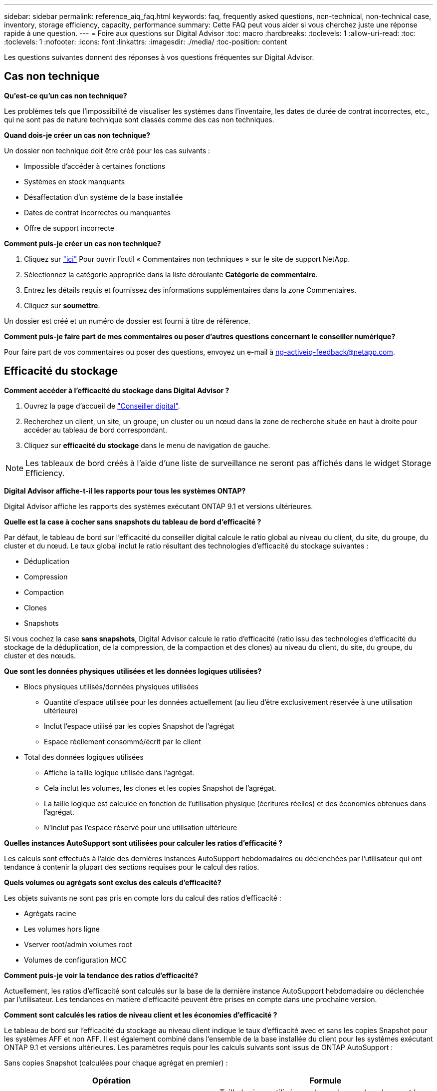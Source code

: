 ---
sidebar: sidebar 
permalink: reference_aiq_faq.html 
keywords: faq, frequently asked questions, non-technical, non-technical case, inventory, storage efficiency, capacity, performance 
summary: Cette FAQ peut vous aider si vous cherchez juste une réponse rapide à une question. 
---
= Foire aux questions sur Digital Advisor
:toc: macro
:hardbreaks:
:toclevels: 1
:allow-uri-read: 
:toc: 
:toclevels: 1
:nofooter: 
:icons: font
:linkattrs: 
:imagesdir: ./media/
:toc-position: content


[role="lead"]
Les questions suivantes donnent des réponses à vos questions fréquentes sur Digital Advisor.



== Cas non technique

*Qu'est-ce qu'un cas non technique?*

Les problèmes tels que l'impossibilité de visualiser les systèmes dans l'inventaire, les dates de durée de contrat incorrectes, etc., qui ne sont pas de nature technique sont classés comme des cas non techniques.

*Quand dois-je créer un cas non technique?*

Un dossier non technique doit être créé pour les cas suivants :

* Impossible d'accéder à certaines fonctions
* Systèmes en stock manquants
* Désaffectation d'un système de la base installée
* Dates de contrat incorrectes ou manquantes
* Offre de support incorrecte


*Comment puis-je créer un cas non technique?*

. Cliquez sur link:https://mysupport.netapp.com/site/help["ici"^] Pour ouvrir l'outil « Commentaires non techniques » sur le site de support NetApp.
. Sélectionnez la catégorie appropriée dans la liste déroulante *Catégorie de commentaire*.
. Entrez les détails requis et fournissez des informations supplémentaires dans la zone Commentaires.
. Cliquez sur *soumettre*.


Un dossier est créé et un numéro de dossier est fourni à titre de référence.

*Comment puis-je faire part de mes commentaires ou poser d'autres questions concernant le conseiller numérique?*

Pour faire part de vos commentaires ou poser des questions, envoyez un e-mail à mailto:ng-activeiq-feedback@netapp.com[[.souligny]#ng-activeiq-feedback@netapp.com#].



== Efficacité du stockage

*Comment accéder à l'efficacité du stockage dans Digital Advisor ?*

. Ouvrez la page d'accueil de link:https://activeiq.netapp.com/?source=onlinedocs["Conseiller digital"^].
. Recherchez un client, un site, un groupe, un cluster ou un nœud dans la zone de recherche située en haut à droite pour accéder au tableau de bord correspondant.
. Cliquez sur *efficacité du stockage* dans le menu de navigation de gauche.



NOTE: Les tableaux de bord créés à l'aide d'une liste de surveillance ne seront pas affichés dans le widget Storage Efficiency.

*Digital Advisor affiche-t-il les rapports pour tous les systèmes ONTAP?*

Digital Advisor affiche les rapports des systèmes exécutant ONTAP 9.1 et versions ultérieures.

*Quelle est la case à cocher sans snapshots du tableau de bord d'efficacité ?*

Par défaut, le tableau de bord sur l'efficacité du conseiller digital calcule le ratio global au niveau du client, du site, du groupe, du cluster et du nœud. Le taux global inclut le ratio résultant des technologies d'efficacité du stockage suivantes :

* Déduplication
* Compression
* Compaction
* Clones
* Snapshots


Si vous cochez la case *sans snapshots*, Digital Advisor calcule le ratio d'efficacité (ratio issu des technologies d'efficacité du stockage de la déduplication, de la compression, de la compaction et des clones) au niveau du client, du site, du groupe, du cluster et des nœuds.

*Que sont les données physiques utilisées et les données logiques utilisées?*

* Blocs physiques utilisés/données physiques utilisées
+
** Quantité d'espace utilisée pour les données actuellement (au lieu d'être exclusivement réservée à une utilisation ultérieure)
** Inclut l'espace utilisé par les copies Snapshot de l'agrégat
** Espace réellement consommé/écrit par le client


* Total des données logiques utilisées
+
** Affiche la taille logique utilisée dans l'agrégat.
** Cela inclut les volumes, les clones et les copies Snapshot de l'agrégat.
** La taille logique est calculée en fonction de l'utilisation physique (écritures réelles) et des économies obtenues dans l'agrégat.
** N'inclut pas l'espace réservé pour une utilisation ultérieure




*Quelles instances AutoSupport sont utilisées pour calculer les ratios d'efficacité ?*

Les calculs sont effectués à l'aide des dernières instances AutoSupport hebdomadaires ou déclenchées par l'utilisateur qui ont tendance à contenir la plupart des sections requises pour le calcul des ratios.

*Quels volumes ou agrégats sont exclus des calculs d'efficacité?*

Les objets suivants ne sont pas pris en compte lors du calcul des ratios d'efficacité :

* Agrégats racine
* Les volumes hors ligne
* Vserver root/admin volumes root
* Volumes de configuration MCC


*Comment puis-je voir la tendance des ratios d'efficacité?*

Actuellement, les ratios d'efficacité sont calculés sur la base de la dernière instance AutoSupport hebdomadaire ou déclenchée par l'utilisateur. Les tendances en matière d'efficacité peuvent être prises en compte dans une prochaine version.

*Comment sont calculés les ratios de niveau client et les économies d'efficacité ?*

Le tableau de bord sur l'efficacité du stockage au niveau client indique le taux d'efficacité avec et sans les copies Snapshot pour les systèmes AFF et non AFF. Il est également combiné dans l'ensemble de la base installée du client pour les systèmes exécutant ONTAP 9.1 et versions ultérieures. Les paramètres requis pour les calculs suivants sont issus de ONTAP AutoSupport :

Sans copies Snapshot (calculées pour chaque agrégat en premier) :

|===
| *Opération* | *Formule* 


| Agrégat logique utilisé sans copies Snapshot | Taille logique utilisée par les volumes, les clones et les copies Snapshot de l'agrégat : taille logique utilisée par les copies Snapshot 


| Agrégat physique utilisé sans copies Snapshot | Total physique utilisé – (taille physique utilisée par les copies Snapshot/ratio avant-vente de réduction des données sur l'agrégat) 


| Ratio d'efficacité client sans copies Snapshot | Somme [aggr Logical utilisé sans copies Snapshot pour tous les agrégats et pour tous les nœuds d'un client] / sum [aggr Physical utilisé sans copies Snapshot pour tous les agrégats et pour tous les nœuds d'un client] : 1 
|===
Avec les copies Snapshot :

|===
| *Opération* | *Formule* 


| Taille logique du client avec les copies Snapshot | Somme [taille logique utilisée par les volumes, les clones et les copies Snapshot pour tous les agrégats et pour tous les nœuds d'un client] 


| Taille physique du client utilisée avec les copies Snapshot | Somme [taille physique totale utilisée pour tous les agrégats et pour tous les nœuds d'un client] 


| Ratio d'efficacité client grâce aux copies Snapshot | Taille logique du client avec copies Snapshot et clones / taille physique du client utilisée avec les copies Snapshot et les clones : 1 
|===
Calculs des tableaux des fonctionnalités d'efficacité :

|===
| *Opération* | *Formule* 


| Espace physique du client utilisé | Somme de l'espace physique utilisé par l'agrégat pour tous les agrégats et de tous les nœuds d'un client 


| Taille logique du client utilisée sans copies Snapshot | Somme de la taille logique utilisée par les volumes, les clones, les copies Snapshot : taille logique utilisée par les copies Snapshot pour tous les agrégats de tous les nœuds d'un client 


| Taille logique du client utilisée avec les copies Snapshot | Somme de la taille logique utilisée par les volumes, les clones, les copies Snapshot de l'agrégat pour tous les agrégats de tous les nœuds d'un client 


| Espace total économisé | Espace logique total utilisé – espace physique total utilisé 


| Économies de déduplication | Somme d'espace économisé par la déduplication des volumes + espace économisé par la détection des blocs « zéro » en ligne de chaque agrégat de tous les nœuds d'un client 


| Économies de compression | Somme de l'espace économisé par compression de volume de chaque agrégat de tous les nœuds d'un client 


| Économies de compaction (pour ONTAP 9.1) | Somme d'espace économisé par compaction d'agrégats de chaque agrégat de tous les nœuds d'un client 


| Économies de compaction (pour ONTAP 9.2 et versions ultérieures) | Somme de l'espace économisé par la réduction des données agrégées de chaque agrégat de tous les nœuds d'un client 


| Économies FlexClone | Somme de (taille logique utilisée par les volumes FlexClone : taille physique utilisée par les volumes FlexClone) de chaque agrégat de tous les nœuds d'un client 


| Copies Snapshot copies de sauvegarde économies | Somme de (taille logique utilisée par les copies Snapshot - taille physique utilisée par les copies Snapshot) de tous les agrégats de tous les nœuds d'un client 
|===
*Pourquoi l'ajout de toutes les économies individuelles en termes d'efficacité n'ajoute-t-il pas au total des données économisées par l'efficacité du stockage ?*

Les économies réalisées grâce à l'efficacité du stockage sont indiquées dans le tableau de bord des volumes et des niveaux locaux (agrégats). Vous ne pouvez pas réaliser des économies de volumes et d'agrégats, car ils se produisent sur différents objets de stockage.

*Pourquoi l'efficacité de stockage était-elle supérieure ou incorrecte avant de passer à ONTAP ?*

L'efficacité du stockage est supérieure lorsque des volumes de protection des données sont présents sur le nœud en raison d'un bogue dans ONTAP. Le problème a été résolu dans ONTAP 9.3P11. Rapports sur l'efficacité du stockage lors de la mise à niveau depuis des versions ONTAP antérieures à 9.3P11 et lorsque des volumes de protection des données sont présents dans le nœud.



== Inventaire

*Pourquoi ne puis-je pas trouver certains systèmes dans Digital Advisor?*
Il se peut que vous ne puissiez pas rechercher certains systèmes ou les afficher dans la page d'inventaire pour l'une des raisons suivantes :

* Les nouveaux systèmes prennent plus d'une journée pour réfléchir dans Digital Advisor une fois qu'ils sont ajoutés ou mis à jour dans SAP.
* Les systèmes sont sécurisés et vous n'êtes pas autorisé à afficher les systèmes sécurisés.
* Vous n'êtes pas autorisé à afficher les systèmes.
* Les systèmes sont inactifs, archivés ou désaffectés dans SAP.


Si vous ne parvenez pas à afficher les systèmes pour d'autres raisons, si vous avez des requêtes ou si vous souhaitez demander l'accès, link:https://mysupport.netapp.com/site/help["créer un dossier non technique"^]. Pour en savoir plus sur un dossier non technique, cliquez sur <<Cas non technique,ici.>>



== Puissance

*Comment les capacités sont-elles calculées dans Digital Advisor ?* les capacités dans Digital Advisor sont-elles calculées pour le cluster et le nœud, à l'exception des copies root et des copies Snapshot comprises

|===
| *Capacité* | *Calculé en ajoutant chaque agrégat…* 


| Capacité brute | Tous les Phys (MB/blks) de “SYSCONFIG -R” 


| Capacité exploitable | Koctets (alloués) de « DF -A » 


| Capacité utilisée (avec réserve) | Utilisé par “DF -A” 


| Capacité disponible | Utilisation de « DF -A » 


| Capacité physique (réelle) | Physique totale utilisé par “AGGR-EFFICIENCY.XML” 


| Capacité logique (efficace) | Taille logique utilisée par les volumes, les clones et les copies Snapshot dans l'agrégat AGGR-EFFICIENCY.XML 
|===
*Pour le niveau local (agrégat avec copies Snapshot)*

|===
| *Capacité* | *Calculé en utilisant…* 


| Capacité exploitable | Koctets (alloués) de « DF -A » 


| Capacité utilisée (avec réserve) | Utilisé par “DF -A” 


| Capacité disponible | Utilisation de « DF -A » 


| Capacité physique (réelle) | Physique totale utilisé par “AGGR-EFFICIENCY.XML” 


| Capacité logique (efficace) | Taille logique utilisée par les volumes, les clones et les copies Snapshot dans l'agrégat AGGR-EFFICIENCY.XML 
|===
*Pour le volume (Volume avec copies Snapshot)*

|===


| *Capacité* | *Calculé en utilisant…* 


| Capacité du volume | Taille du volume de "VOLUME.XML" 


| Capacité utilisée (avec réserve) | Taille utilisée de « VOLUME.XML » 


| Capacité disponible | Taille disponible de "VOLUME.XML" 


| Capacité physique (réelle) | Total physique utilisé pour "VOL STATUS -S" 


| Capacité logique (efficace) | Taille logique utilisée de "VOLUME.XML" 
|===
*Qu'est-ce que la capacité physique (réelle), la capacité logique (effective) et la capacité utilisée (avec réserve)?*

* Blocs physiques consommés/capacité physique utilisée (réels)
+
** Quantité d'espace utilisée pour les données actuellement (au lieu d'être exclusivement réservée à une utilisation ultérieure)
** Inclut l'espace utilisé par les copies Snapshot de l'agrégat
** Espace réellement utilisé ou écrit par le client


* Capacité logique (effective) données logiques utilisées
+
** Affiche la taille logique utilisée dans l'agrégat
** Cet agrégat sauvegarde des volumes, des clones et des copies Snapshot.
** La taille logique est calculée en fonction de l'utilisation physique (écritures réelles) et des économies obtenues dans l'agrégat.





NOTE: Elle n'inclut pas l'espace réservé pour une utilisation ultérieure.

* Capacité totale des données utilisées/utilisées (avec réserve)
+
** Somme de l'espace utilisé ou réservé dans l'agrégat par volumes, métadonnées ou copies Snapshot





NOTE: Elle inclut l'espace réservé pour les volumes qui sont de type de garantie de fichier ou de volume. Il inclut les éléments de libération différée, le blog aggr et les métadonnées en plus des réserves. Il s'affiche en tant qu'espace utilisé jusqu'à ce que les blocs libres retardés soient purgés. Après sa purge, l'espace utilisé diminue.

*Comment la prévision de capacité est-elle calculée?* la prévision de capacité utilise-t-elle les données de capacité utilisées au cours de la dernière année pour calculer le taux de croissance hebdomadaire moyen d'un système. Ce taux de variation de l'utilisation du système est ensuite extrapolé à partir de la capacité utilisée actuelle pour démontrer l'évolution prévue de l'utilisation du système au cours des 6 prochains mois (en supposant que la capacité utilisable totale reste la même).

*Pourquoi l'ajout de capacité utilisée de chaque volume ne correspond pas à la capacité utilisée agrégée au niveau du nœud ?* capacité utilisée au niveau du nœud inclut l'espace réservé par les volumes, les métadonnées et les copies Snapshot. Elle inclut également l'espace réservé pour les volumes (type de garantie de fichier ou de volume). Par conséquent, les deux pourraient ne pas correspondre.

*Les capacités sont-elles indiquées dans la base 2 ou la base 10?* de Digital Advisor toutes les capacités affichées sont la base 2 (division par 1024) et représentent les capacités en Gio/Tio. Le stockage ONTAP et les autres produits NetApp indiquent également l'utilisation de la capacité dans le modèle de base 2.

Pour StorageGRID, les capacités sont affichées dans la base 10 et l'unité de capacité est exprimée en To.
